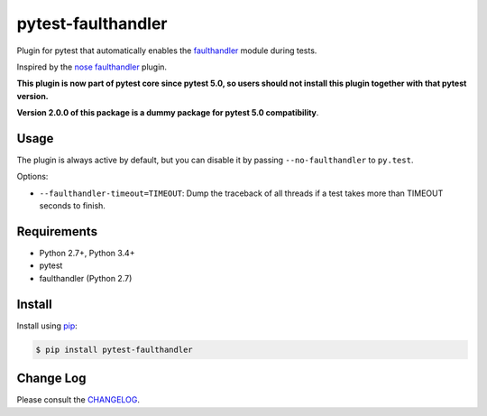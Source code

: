 ===================
pytest-faulthandler
===================


Plugin for pytest that automatically enables the
`faulthandler <https://docs.python.org/3/library/faulthandler.html>`_ module during tests.

Inspired by the
`nose faulthandler <https://github.com/schlamar/nose-faulthandler>`_ plugin.

**This plugin is now part of pytest core since pytest 5.0, so users should not install this plugin together with that pytest version.**

**Version 2.0.0 of this package is a dummy package for pytest 5.0 compatibility**.


Usage
=====

The plugin is always active by default, but you can disable it by passing
``--no-faulthandler`` to ``py.test``.

Options:

* ``--faulthandler-timeout=TIMEOUT``: Dump the traceback of all threads if a
  test takes more than TIMEOUT seconds to finish.


Requirements
============

* Python 2.7+, Python 3.4+
* pytest
* faulthandler (Python 2.7)


Install
=======

Install using `pip <http://pip-installer.org/>`_:

.. code-block:: console

    $ pip install pytest-faulthandler

Change Log
==========

Please consult the `CHANGELOG`_.

.. _CHANGELOG: https://github.com/pytest-dev/pytest-faulthandler/blob/master/CHANGELOG.rst
